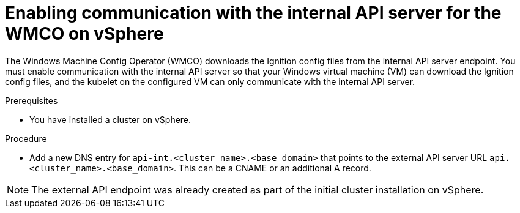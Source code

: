 // Module included in the following assemblies:
//
// * windows_containers/creating_windows_machinesets/creating-windows-machineset-vsphere.adoc

:_content-type: PROCEDURE
[id="enabling-internal-api-server-vsphere_{context}"]
= Enabling communication with the internal API server for the WMCO on vSphere

The Windows Machine Config Operator (WMCO) downloads the Ignition config files from the internal API server endpoint. You must enable communication with the internal API server so that your Windows virtual machine (VM) can download the Ignition config files, and the kubelet on the configured VM can only communicate with the internal API server.

.Prerequisites

* You have installed a cluster on vSphere.

.Procedure

* Add a new DNS entry for `api-int.<cluster_name>.<base_domain>` that points to the external API server URL `api.<cluster_name>.<base_domain>`. This can be a CNAME or an additional A record.

[NOTE]
====
The external API endpoint was already created as part of the initial cluster installation on vSphere.
====
